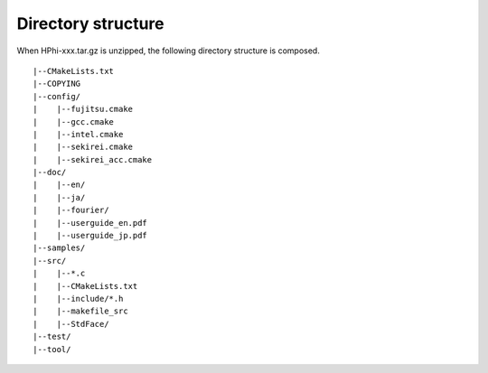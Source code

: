 Directory structure
===================

When HPhi-xxx.tar.gz is unzipped, the following directory structure is composed.
::

 |--CMakeLists.txt
 |--COPYING
 |--config/
 |    |--fujitsu.cmake
 |    |--gcc.cmake
 |    |--intel.cmake
 |    |--sekirei.cmake
 |    |--sekirei_acc.cmake
 |--doc/
 |    |--en/
 |    |--ja/
 |    |--fourier/
 |    |--userguide_en.pdf
 |    |--userguide_jp.pdf
 |--samples/
 |--src/
 |    |--*.c
 |    |--CMakeLists.txt
 |    |--include/*.h
 |    |--makefile_src
 |    |--StdFace/
 |--test/
 |--tool/

